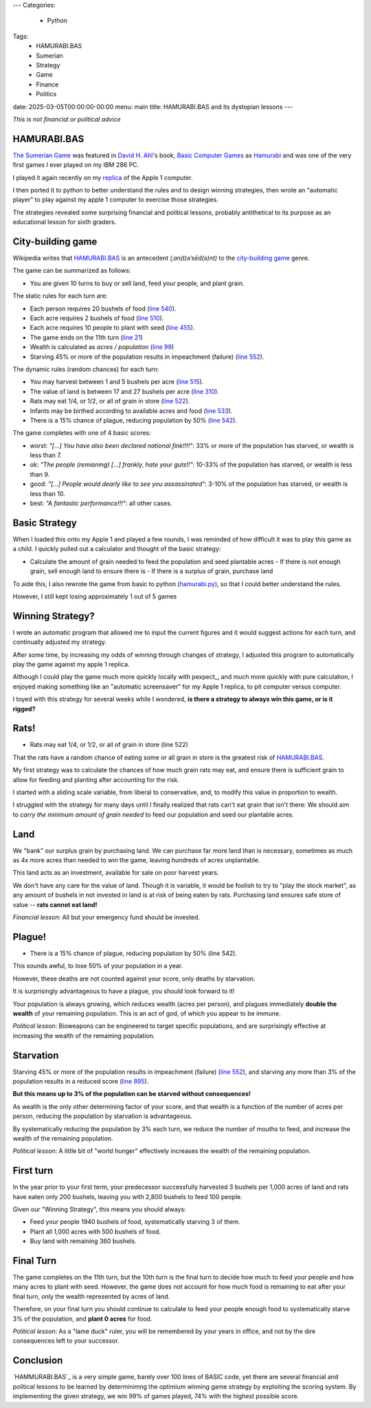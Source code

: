 ---
Categories:
    - Python
Tags:
    - HAMURABI.BAS
    - Sumerian
    - Strategy
    - Game
    - Finance
    - Politics

date: 2025-03-05T00:00:00-00:00
menu: main
title: HAMURABI.BAS and its dystopian lessons
---

*This is not financial or political advice*

HAMURABI.BAS
============

`The Sumerian Game <https://en.wikipedia.org/wiki/The_Sumerian_Game>`_ was
featured in `David H. Ahl <https://en.wikipedia.org/wiki/David_H._Ahl>`_'s
book, `Basic Computer Games
<https://en.wikipedia.org/wiki/BASIC_Computer_Games>`_ as `Hamurabi
<https://en.wikipedia.org/wiki/Hamurabi_(video_game)>`_ and was one of the very
first games I ever played on my IBM 286 PC.

I played it again recently on my `replica
<https://en.wikipedia.org/wiki/Replica_1#Third_edition>`_ of the Apple 1
computer.

I then ported it to python to better understand the rules and to design winning
strategies, then wrote an "automatic player" to play against my apple 1 computer
to exercise those strategies.

The strategies revealed some surprising financial and political lessons,
probably antithetical to its purpose as an educational lesson for sixth graders.

City-building game
==================

Wikipedia writes that `HAMURABI.BAS`_ is an antecedent *(ˌan(t)əˈsēd(ə)nt)* to
the `city-building game <https://en.wikipedia.org/wiki/City-building_game>`_
genre.

The game can be summarized as follows:

- You are given 10 turns to buy or sell land, feed your people, and plant grain.

The static rules for each turn are:

- Each person requires 20 bushels of food (`line 540 <https://github.com/philspil66/Hamurabi/blob/main/hammurabi.bas#L75>`_).
- Each acre requires 2 bushels of food (`line 510 <https://github.com/philspil66/Hamurabi/blob/main/hammurabi.bas#L62>`_).
- Each acre requires 10 people to plant with seed (`line 455 <https://github.com/philspil66/Hamurabi/blob/main/hammurabi.bas#L59>`_).
- The game ends on the 11th turn (`line 21 <https://github.com/philspil66/Hamurabi/blob/main/hammurabi.bas#L21>`_)
- Wealth is calculated as *acres / population* (`line 99 <https://github.com/philspil66/Hamurabi/blob/main/hammurabi.bas#L99>`_)
- Starving 45% or more of the population results in impeachment (failure) (`line 552`_).

The dynamic rules (random chances) for each turn:

- You may harvest between 1 and 5 bushels per acre (`line 515 <https://github.com/philspil66/Hamurabi/blob/main/hammurabi.bas#L106>`_).
- The value of land is between 17 and 27 bushels per acre (`line 310 <https://github.com/philspil66/Hamurabi/blob/main/hammurabi.bas#L106>`_).
- Rats may eat 1/4, or 1/2, or all of grain in store (`line 522 <https://github.com/philspil66/Hamurabi/blob/main/hammurabi.bas#L106>`_).
- Infants may be birthed according to available acres and food (`line 533 <https://github.com/philspil66/Hamurabi/blob/main/hammurabi.bas#L106>`_).
- There is a 15% chance of plague, reducing population by 50% (`line 542 <https://github.com/philspil66/Hamurabi/blob/main/hammurabi.bas#L106>`_).

The game completes with one of 4 basic scores:

- worst: *"[...] You have also been declared national fink!!!!"*: 33% or more of the
  population has starved, or wealth is less than 7.
- ok: *"The people (remianing) [...] frankly, hate your guts!!"*: 10-33% of the
  population has starved, or wealth is less than 9.
- good: *"[...] People would dearly like to see you assassinated"*: 3-10% of
  the population has starved, or wealth is less than 10.
- best: *"A fantastic performance!!!"*: all other cases.

Basic Strategy
==============

When I loaded this onto my Apple 1 and played a few rounds, I was reminded of
how difficult it was to play this game as a child. I quickly pulled out a
calculator and thought of the basic strategy:

- Calculate the amount of grain needed to feed the population and seed plantable acres
  - If there is not enough grain, sell enough land to ensure there is
  - If there is a surplus of grain, purchase land

To aide this, I also rewrote the game from basic to python (`hamurabi.py
<https://github.com/jquast/hamurabi.py/blob/develop/hamurabi.py>`_), so that I
could better understand the rules.

However, I still kept losing approximately 1 out of 5 games

Winning Strategy?
=================

I wrote an automatic program that allowed me to input the current figures and it
would suggest actions for each turn, and continually adjusted my strategy.

After some time, by increasing my odds of winning through changes of strategy, I
adjusted this program to automatically play the game against my apple 1 replica.

Although I could play the game much more quickly locally with pexpect_, and much
more quickly with pure calculation, I enjoyed making something like an
"automatic screensaver" for my Apple 1 replica, to pit computer versus computer.

I toyed with this strategy for several weeks while I wondered, **is there a
strategy to always win this game, or is it rigged?**

Rats!
=====

- Rats may eat 1/4, or 1/2, or all of grain in store (line 522)

That the rats have a random chance of eating some or all grain in store is the
greatest risk of `HAMURABI.BAS`_.

My first strategy was to calculate the chances of how much grain rats may eat,
and ensure there is sufficient grain to allow for feeding and planting after
accounting for the risk.

I started with a sliding scale variable, from liberal to conservative, and,
to modify this value in proportion to wealth.

I struggled with the strategy for many days until I finally realized that rats
can't eat grain that isn't there: We should aim to *carry the minimum amount of
grain needed* to feed our population and seed our plantable acres.

Land
====

We "bank" our surplus grain by purchasing land. We can purchase far more land
than is necessary, sometimes as much as 4x more acres than needed to win the
game, leaving hundreds of acres unplantable.

This land acts as an investment, available for sale on poor harvest years. 

We don't have any care for the value of land. Though it is variable, it would be
foolish to try to "play the stock market", as any amount of bushels in not
invested in land is at risk of being eaten by rats.  Purchasing land ensures
safe store of value -- **rats cannot eat land!**

*Financial lesson*: All but your emergency fund should be invested.

Plague!
=======

- There is a 15% chance of plague, reducing population by 50% (line 542).

This sounds awful, to lose 50% of your population in a year.

However, these deaths are not counted against your score, only deaths by starvation.

It is surprisingly advantageous to have a plague, you should look forward to it!

Your population is always growing, which reduces wealth (acres per person), and
plagues immediately **double the wealth** of your remaining population. This is
an act of god, of which you appear to be immune.

*Political lesson*: Bioweapons can be engineered to target specific populations,
and are surprisingly effective at increasing the wealth of the remaining
population.

Starvation
==========

Starving 45% or more of the population results in impeachment (failure) (`line
552`_), and starving any more than 3% of the population results in a reduced
score (`line 895`_).

**But this means up to 3% of the population can be starved without consequences!**

As wealth is the only other determining factor of your score, and that wealth
is a function of the number of acres per person, reducing the population by
starvation is advantageous.

By systematically reducing the population by 3% each turn, we reduce the number
of mouths to feed, and increase the wealth of the remaining population.

*Political lesson*: A little bit of "world hunger" effectively increases the
wealth of the remaining population.

First turn
==========

In the year prior to your first term, your predecessor successfully harvested
3 bushels per 1,000 acres of land and rats have eaten only 200 bushels,
leaving you with 2,800 bushels to feed 100 people.

Given our "Winning Strategy", this means you should always:

- Feed your people 1940 bushels of food, systematically starving 3 of them.
- Plant all 1,000 acres with 500 bushels of food.
- Buy land with remaining 360 bushels.

Final Turn
==========

The game completes on the 11th turn, but the 10th turn is the final turn to
decide how much to feed your people and how many acres to plant with seed.
However, the game does not account for how much food is remaining to eat after
your final turn, only the wealth represented by acres of land.

Therefore, on your final turn you should continue to calculate to feed your
people enough food to systematically starve 3% of the population, and **plant 0
acres** for food.

*Political lesson*: As a "lame duck" ruler, you will be remembered by your years
in office, and not by the dire consequences left to your successor.

Conclusion
==========

`HAMMURABI.BAS`_ is a very simple game, barely over 100 lines of BASIC code, yet
there are several financial and political lessons to be learned by determinimng
the optimium winning game strategy by exploiting the scoring system. By
implementing the given strategy, we win 99% of games played, 74% with the
highest possible score.

.. _`HAMURABI.BAS`: https://github.com/philspil66/Hamurabi/blob/main/hammurabi.bas
.. _`line 895`: https://github.com/philspil66/Hamurabi/blob/main/hammurabi.bas#L106
.. _`line 552`: https://github.com/philspil66/Hamurabi/blob/main/hammurabi.bas#L80